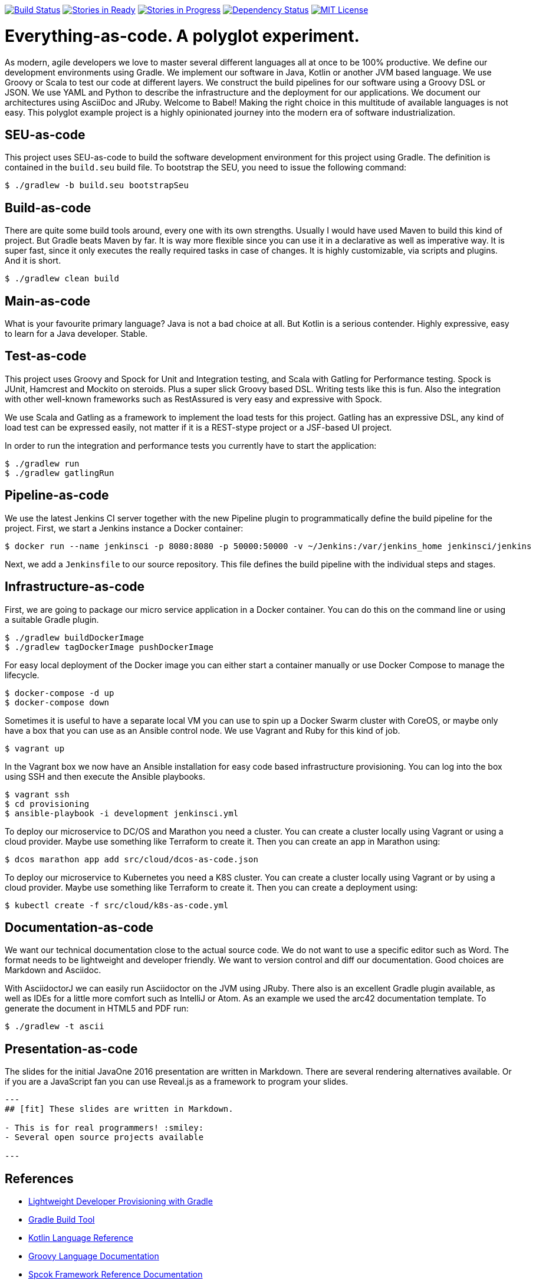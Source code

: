 image:https://travis-ci.org/lreimer/everything-as-code.svg?branch=master["Build Status", link="https://travis-ci.org/lreimer/everything-as-code"]
image:https://badge.waffle.io/lreimer/everything-as-code.png?label=ready&title=Ready["Stories in Ready", link="http://waffle.io/lreimer/everything-as-code"]
image:https://badge.waffle.io/lreimer/everything-as-code.png?label=in%20progress&title=In%20Progress["Stories in Progress", link="http://waffle.io/lreimer/everything-as-code"]
image:https://www.versioneye.com/user/projects/57b0d490ba81b400169291b5/badge.svg?style=flat-square["Dependency Status", link="https://www.versioneye.com/user/projects/57b0d490ba81b400169291b5"]
image:https://img.shields.io/badge/license-MIT%20License-blue.svg["MIT License", link=https://github.com/lreimer/everything-as-code/blob/master/LICENSE"]

= Everything-as-code. A polyglot experiment.

As modern, agile developers we love to master several different languages all at once to be 100% productive.
We define our development environments using Gradle. We implement our software in Java, Kotlin or another JVM
based language. We use Groovy or Scala to test our code at different layers. We construct the build pipelines
for our software using a Groovy DSL or JSON. We use YAML and Python to describe the infrastructure and the
deployment for our applications. We document our architectures using AsciiDoc and JRuby. Welcome to Babel!
Making the right choice in this multitude of available languages is not easy. This polyglot example project is
a highly opinionated journey into the modern era of software industrialization.

== SEU-as-code

This project uses SEU-as-code to build the software development environment for this project using Gradle. The definition
is contained in the `build.seu` build file. To bootstrap the SEU, you need to issue the following command:
```bash
$ ./gradlew -b build.seu bootstrapSeu
```

== Build-as-code

There are quite some build tools around, every one with its own strengths. Usually I would have used Maven
to build this kind of project. But Gradle beats Maven by far. It is way more flexible since you can use it
in a declarative as well as imperative way. It is super fast, since it only executes the really required tasks
in case of changes. It is highly customizable, via scripts and plugins. And it is short.

```bash
$ ./gradlew clean build
```

== Main-as-code

What is your favourite primary language? Java is not a bad choice at all. But Kotlin is a serious contender.
Highly expressive, easy to learn for a Java developer. Stable.

== Test-as-code

This project uses Groovy and Spock for Unit and Integration testing, and Scala with Gatling for Performance testing.
Spock is JUnit, Hamcrest and Mockito on steroids. Plus a super slick Groovy based DSL. Writing tests like this is fun.
Also the integration with other well-known frameworks such as RestAssured is very easy and expressive with Spock.

We use Scala and Gatling as a framework to implement the load tests for this project. Gatling has an
expressive DSL, any kind of load test can be expressed easily, not matter if it is a REST-stype project
or a JSF-based UI project.

In order to run the integration and performance tests you currently have to start the application:
```bash
$ ./gradlew run
$ ./gradlew gatlingRun
```

== Pipeline-as-code

We use the latest Jenkins CI server together with the new Pipeline plugin to programmatically define
the build pipeline for the project. First, we start a Jenkins instance a Docker container:
```bash
$ docker run --name jenkinsci -p 8080:8080 -p 50000:50000 -v ~/Jenkins:/var/jenkins_home jenkinsci/jenkins
```

Next, we add a `Jenkinsfile` to our source repository. This file defines the build pipeline with the
individual steps and stages.

== Infrastructure-as-code

First, we are going to package our micro service application in a Docker container. You can do this on the command
line or using a suitable Gradle plugin.
```bash
$ ./gradlew buildDockerImage
$ ./gradlew tagDockerImage pushDockerImage
```

For easy local deployment of the Docker image you can either start a container manually or use Docker Compose
to manage the lifecycle.
```bash
$ docker-compose -d up
$ docker-compose down
```

Sometimes it is useful to have a separate local VM you can use to spin up a Docker Swarm cluster with CoreOS, or
maybe only have a box that you can use as an Ansible control node. We use Vagrant and Ruby for this kind of job.
```bash
$ vagrant up
```

In the Vagrant box we now have an Ansible installation for easy code based infrastructure provisioning.
You can log into the box using SSH and then execute the Ansible playbooks.
```bash
$ vagrant ssh
$ cd provisioning
$ ansible-playbook -i development jenkinsci.yml
```

To deploy our microservice to DC/OS and Marathon you need a cluster. You can create a cluster
locally using Vagrant or using a cloud provider. Maybe use something like Terraform to create it.
Then you can create an app in Marathon using:
```bash
$ dcos marathon app add src/cloud/dcos-as-code.json
```

To deploy our microservice to Kubernetes you need a K8S cluster. You can create a cluster
locally using Vagrant or by using a cloud provider. Maybe use something like Terraform to create it.
Then you can create a deployment using:
```bash
$ kubectl create -f src/cloud/k8s-as-code.yml
```

== Documentation-as-code

We want our technical documentation close to the actual source code. We do not want to use a specific editor
such as Word. The format needs to be lightweight and developer friendly. We want to version control and diff
our documentation. Good choices are Markdown and Asciidoc.

With AsciidoctorJ we can easily run Asciidoctor on the JVM using JRuby. There also is an excellent Gradle plugin
available, as well as IDEs for a little more comfort such as IntelliJ or Atom. As an example we used the arc42
documentation template. To generate the document in HTML5 and PDF run:
```bash
$ ./gradlew -t ascii
```

== Presentation-as-code

The slides for the initial JavaOne 2016 presentation are written in Markdown. There are several rendering alternatives available.
Or if you are a JavaScript fan you can use Reveal.js as a framework to program your slides.

```markdown
---
## [fit] These slides are written in Markdown.

- This is for real programmers! :smiley:
- Several open source projects available

---
```

== References

- http://seu-as-code.io[Lightweight Developer Provisioning with Gradle]
- https://gradle.org[Gradle Build Tool]
- https://kotlinlang.org/docs/reference/[Kotlin Language Reference]
- http://www.groovy-lang.org/documentation.html[Groovy Language Documentation]
- http://spockframework.org/spock/docs/[Spcok Framework Reference Documentation]
- http://gatling.io/docs/2.2.2/[Gatling Documentation]
- http://scala-lang.org/documentation/[Scala Language Documentation]
- https://jenkins.io/doc/pipeline/[Getting started with Jenkins Pipeline]
- https://www.vagrantup.com/docs/[Vagrant Documentation]
- http://kubernetes.io/docs/[Kubernetes Documentation]
- https://mesosphere.github.io/marathon/docs/[DC/OS Marathon Documentation]
- https://docs.ansible.com/ansible/intro.html[Ansible Documentation]
- https://github.com/asciidoctor/asciidoctorj[AsciidoctorJ]
- https://arc42.github.io[Arc42 Architecture Documentation]


== Maintainer

M.-Leander Reimer (@lreimer), <mario-leander.reimer@qaware.de>

== License

The software and documentation is provided under the MIT open source license,
read the `LICENSE` file for details.